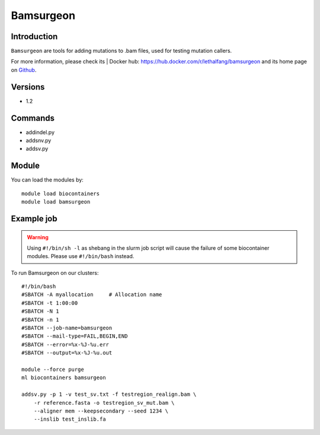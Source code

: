 .. _backbone-label:

Bamsurgeon
==============================

Introduction
~~~~~~~~
``Bamsurgeon`` are tools for adding mutations to .bam files, used for testing mutation callers. 

| For more information, please check its | Docker hub: https://hub.docker.com/r/lethalfang/bamsurgeon and its home page on `Github`_.

Versions
~~~~~~~~
- 1.2

Commands
~~~~~~~
- addindel.py
- addsnv.py
- addsv.py

Module
~~~~~~~~
You can load the modules by::
    
    module load biocontainers
    module load bamsurgeon

Example job
~~~~~
.. warning::
    Using ``#!/bin/sh -l`` as shebang in the slurm job script will cause the failure of some biocontainer modules. Please use ``#!/bin/bash`` instead.

To run Bamsurgeon on our clusters::

    #!/bin/bash
    #SBATCH -A myallocation     # Allocation name 
    #SBATCH -t 1:00:00
    #SBATCH -N 1
    #SBATCH -n 1
    #SBATCH --job-name=bamsurgeon
    #SBATCH --mail-type=FAIL,BEGIN,END
    #SBATCH --error=%x-%J-%u.err
    #SBATCH --output=%x-%J-%u.out

    module --force purge
    ml biocontainers bamsurgeon

    addsv.py -p 1 -v test_sv.txt -f testregion_realign.bam \
        -r reference.fasta -o testregion_sv_mut.bam \
        --aligner mem --keepsecondary --seed 1234 \
        --inslib test_inslib.fa
        
.. _Github: https://github.com/adamewing/bamsurgeon
